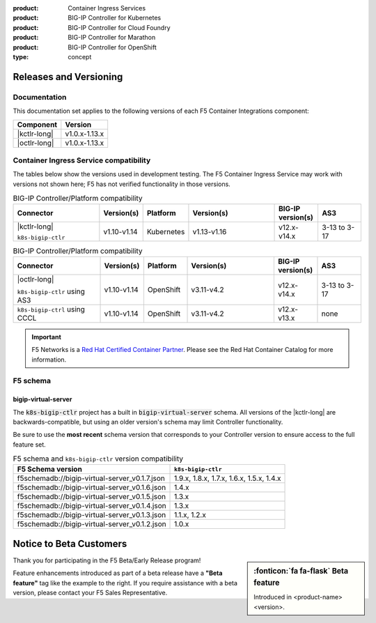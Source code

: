:product: Container Ingress Services
:product: BIG-IP Controller for Kubernetes
:product: BIG-IP Controller for Cloud Foundry
:product: BIG-IP Controller for Marathon
:product: BIG-IP Controller for OpenShift
:type: concept

.. _f5-csi_support-matrix:

Releases and Versioning
=======================

Documentation
-------------

This documentation set applies to the following versions of each F5 Container Integrations component:

===================         ==============
Component                   Version
===================         ==============
|kctlr-long|                v1.0.x-1.13.x
|octlr-long|                v1.0.x-1.13.x
===================         ==============

.. _connector compatibility:

Container Ingress Service compatibility
---------------------------------------

The tables below show the versions used in development testing. The F5 Container Ingress Service may work with versions not shown here; F5 has not verified functionality in those versions. 

.. table:: BIG-IP Controller/Platform compatibility
   :widths: 4 2 2 4 2 2

   +------------------------------------+-----------------------+-------------------------+--------------------------------------------+--------------------------+------------------------+
   | Connector                          | Version(s)            | Platform                | Version(s)                                 | BIG-IP version(s)        | AS3                    |
   +====================================+=======================+=========================+============================================+==========================+========================+
   | |kctlr-long|                       | v1.10-v1.14           | Kubernetes              | v1.13-v1.16                                | v12.x-v14.x              | 3-13 to 3-17           |
   |                                    |                       |                         |                                            |                          |                        |
   | ``k8s-bigip-ctlr``                 |                       |                         |                                            |                          |                        |
   +------------------------------------+-----------------------+-------------------------+--------------------------------------------+--------------------------+------------------------+

.. table:: BIG-IP Controller/Platform compatibility
   :widths: 4 2 2 4 2 2

   +------------------------------------+-----------------------+-------------------------+--------------------------------------------+--------------------------+------------------------+
   | Connector                          | Version(s)            | Platform                | Version(s)                                 | BIG-IP version(s)        | AS3                    |
   +====================================+=======================+=========================+============================================+==========================+========================+
   | |octlr-long|                       | v1.10-v1.14           | OpenShift               | v3.11-v4.2                                 | v12.x-v14.x              | 3-13 to 3-17           |
   |                                    |                       |                         |                                            |                          |                        |
   | ``k8s-bigip-ctlr`` using AS3       |                       |                         |                                            |                          |                        |
   +------------------------------------+-----------------------+-------------------------+--------------------------------------------+--------------------------+------------------------+
   | ``k8s-bigip-ctrl`` using CCCL      | v1.10-v1.14           | OpenShift               | v3.11-v4.2                                 | v12.x-v13.x              | none                   |
   +------------------------------------+-----------------------+-------------------------+--------------------------------------------+--------------------------+------------------------+

.. important::

   F5 Networks is a `Red Hat Certified Container Partner <https://access.redhat.com/containers/#/vendor/f5networks>`_. Please see the Red Hat Container Catalog for more information.


F5 schema
---------

bigip-virtual-server
````````````````````

The :code:`k8s-bigip-ctlr` project has a built in :code:`bigip-virtual-server` schema.
All versions of the |kctlr-long| are backwards-compatible, but using an older version's schema may limit Controller functionality.

Be sure to use the **most recent** schema version that corresponds to your Controller version to ensure access to the full feature set.

.. _schema-table:

.. table:: F5 schema and ``k8s-bigip-ctlr`` version compatibility

   =============================================== =====================
   F5 Schema version                               ``k8s-bigip-ctlr``
   =============================================== =====================
   f5schemadb://bigip-virtual-server_v0.1.7.json   1.9.x, 1.8.x, 1.7.x, 
                                                   1.6.x, 1.5.x, 1.4.x
   ----------------------------------------------- ---------------------
   f5schemadb://bigip-virtual-server_v0.1.6.json   1.4.x
   ----------------------------------------------- ---------------------
   f5schemadb://bigip-virtual-server_v0.1.5.json   1.3.x
   ----------------------------------------------- ---------------------
   f5schemadb://bigip-virtual-server_v0.1.4.json   1.3.x
   ----------------------------------------------- ---------------------
   f5schemadb://bigip-virtual-server_v0.1.3.json   1.1.x, 1.2.x
   ----------------------------------------------- ---------------------
   f5schemadb://bigip-virtual-server_v0.1.2.json   1.0.x
   =============================================== =====================


Notice to Beta Customers
========================

.. sidebar:: :fonticon:`fa fa-flask` **Beta feature**

   Introduced in <product-name> <version>.

Thank you for participating in the F5 Beta/Early Release program!

Feature enhancements introduced as part of a beta release have a **"Beta feature"** tag like the example to the right.
If you require assistance with a beta version, please contact your F5 Sales Representative.

